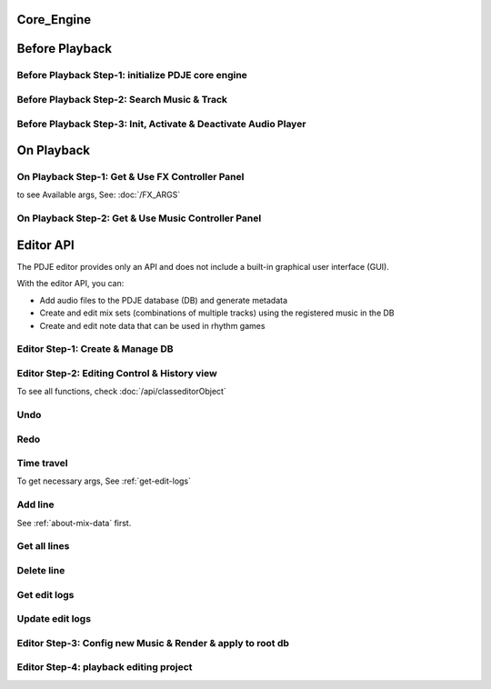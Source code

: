 Core_Engine
=====================

Before Playback
=================


Before Playback Step-1: initialize PDJE core engine
-----------------------------------------------------

.. doxygenclass:: PDJE
    :project: Project_DJ_Engine

.. tab-set-code:: 

    .. code-block:: c++

        auto engine = new PDJE("database/path");

    .. code-block:: c#

        PDJE engine = new PDJE("database/path");

    .. code-block:: python

        import pdje_POLYGLOT as pypdje
        engine = pypdje.PDJE("database/path")

    .. code-block:: gdscript

        var engine:PDJE_Wrapper = PDJE_Wrapper.new()
        engine.InitEngine("res://database/path")

Before Playback Step-2: Search Music & Track
-----------------------------------------------------

.. doxygenfunction:: PDJE::SearchMusic
    :project: Project_DJ_Engine


.. doxygenfunction:: PDJE::SearchTrack
    :project: Project_DJ_Engine

.. tab-set-code:: 

    .. code-block:: c++

        trackdata td = engine->SearchTrack("Track name").front();
        musdata md = engine->SearchMusic("music title", "composer name", -1.0).front();
        //-1.0 means ignore bpm

    .. code-block:: c#

        TRACK_VEC tdvec = engine.SearchTrack("Track name");
        MUS_VEC mdvec = engine.SearchMusic("music title", "composer name", -1.0);
        //-1.0 means ignore bpm

    .. code-block:: python

        import pdje_POLYGLOT as pypdje
        from pdje_POLYGLOT import TRACK_VEC
        from pdje_POLYGLOT import MUS_VEC

        tdvec:TRACK_VEC = engine.SearchTrack("track name")
        mdvec:MUS_VEC = engine.SearchMusic("music title", "composer name", -1.0)
        #-1.0 means ignore bpm

    .. code-block:: gdscript

        var tdlist = engine.SearchTrack("track name")
        var mdlist = engine.SearchMusic("music name", "composer name", -1.0)
        #-1.0 means ignore bpm

Before Playback Step-3: Init, Activate & Deactivate Audio Player
------------------------------------------------------------------------

.. doxygenfunction:: PDJE::InitPlayer
    :project: Project_DJ_Engine

.. doxygenfunction:: audioPlayer::Activate
    :project: Project_DJ_Engine

.. doxygenfunction:: PDJE::ResetPlayer
    :project: Project_DJ_Engine

.. doxygenfunction:: audioPlayer::Deactivate
    :project: Project_DJ_Engine


.. tab-set-code:: 

    .. code-block:: c++

        bool player_OK = engine->InitPlayer(PLAY_MODE::HYBRID_RENDER, td, 48);
        //render mode, trackdata, sample buffer

        engine->ResetPlayer();
        //reset player

        bool activate_OK = engine->player->Activate();
        //start playback

        bool deactivate_OK = engine->player->Deactivate();
        //stop playback

    .. code-block:: c#

        bool player_OK = engine.InitPlayer(PLAY_MODE.HYBRID_RENDER, tdvec[0], 48);
        //render mode, trackdata, sample buffer

        var AudioP = engine.GetPlayerObject();
        //get player object

        engine.ResetPlayer();
        //reset player object.
        //WARNING: after reset, AudioP becomes unavailable.

        bool activate_OK = AudioP.Activate();
        //start playback

        bool deactivate_OK = AudioP.Deactivate();
        //stop playback

    .. code-block:: python

        from pdje_POLYGLOT import audioPlayer

        player_OK = engine.InitPlayer(pyPDJE.HYBRID_RENDER, tdvec[0], 48)
        #render mode, trackdata, sample buffer

        AudioP:audioPlayer = engine.GetPlayerObject()
        #get player object

        engine.ResetPlayer()
        #reset player object.
        #WARNING: after reset, AudioP becomes unavailable.

        activate_OK = AudioP.Activate()
        #start playback

        deactivate_OK = AudioP.Deactivate()
        #stop playback

    .. code-block:: gdscript

        var player_OK = engine.InitPlayer(PDJE_Wrapper.HYBRID_RENDER, tdlist[0], 48)
        #render mode, trackdata, sample buffer

        var AudioP:PlayerWrapper = engine.GetPlayer()
        #get player object

        engine.ResetPlayer()
        #reset player object.
        #WARNING: after reset, AudioP becomes unavailable.

        var activate_OK = AudioP.Activate()
        #start playback

        var deactivate_OK = AudioP.Deactivate()
        #stop playback


On Playback
==============


On Playback Step-1: Get & Use FX Controller Panel
-----------------------------------------------------------

.. doxygenfunction:: audioPlayer::GetFXControlPanel
    :project: Project_DJ_Engine

.. doxygenfunction:: FXControlPanel::FX_ON_OFF
    :project: Project_DJ_Engine

.. doxygenenum:: FXList
    :project: Project_DJ_Engine

.. doxygenfunction:: FXControlPanel::GetArgSetter
    :project: Project_DJ_Engine

.. doxygenfunction:: FXControlPanel::checkSomethingOn
    :project: Project_DJ_Engine



to see Available args, See: :doc:`/FX_ARGS`

.. tab-set-code:: 

    .. code-block:: c++

        FXControlPanel* fx_panel = engine->player->GetFXControlPanel("title");
        //get music's fx controller.

        fx_panel = engine->player->GetFXControlPanel();
        //or get mixed track's fx controller like this.

        bool TurnON = true;
        fx_panel->FX_ON_OFF(FXList::EQ, TurnON);
        //turn on EQ effect

        auto argsetter = fx_panel->GetArgSetter(FXList::EQ);
        for(auto& i : argsetter){
            std::cout << "fx key: " << i.first << std::endl;
        }
        // get argument setter for EQ
        // you can check configurable (settable) arg keys like this

        argsetter["EQSelect"](1);
        argsetter["EQPower"](-32);
        // change FX args by key
        //for details, see FXArgs document

    .. code-block:: c#

        FXControlPanel fx_panel = AudioP.GetFXControlPanel("title");
        //get music's fx controller

        fx_panel = AudioP.GetFXControlPanel();
        //or get mixed track's fx controller like this.
        
        bool TurnON = true;
        fx_panel.FX_ON_OFF(FXList.EQ, TurnON);
        //turn on EQ effect

        ARGSETTER_WRAPPER argsetter = new ARGSETTER_WRAPPER(fx_panel);
        KEY_VEC keylist = argsetter.GetFXArgKeys(FXList.EQ);
        foreach(var keys in keylist){
            Console.WriteLine(keys);
        }
        //get argument setter wrapper and get configurable arg keys like this.

        argsetter.SetFXArg(FXList.EQ, "EQSelect", 1);
        argsetter.SetFXArg(FXList.EQ, "EQPower", -32);

        //change FX args by key
        //for details, see FXArgs document

    .. code-block:: python

        import pdje_POLYGLOT as pypdje
        from pdje_POLYGLOT import FXControlPanel
        from pdje_POLYGLOT import ARGSETTER_WRAPPER
        from pdje_POLYGLOT import KEY_VEC

        #...

        fx_panel:FXControlPanel = AudioP.GetFXControlPanel("title")
        #get music's fx controller
        fx_panel = AudioP.GetFXControlPanel()
        #or get mixed track's fx controller like this.
        TurnON:bool = True
        fx_panel.FX_ON_OFF(pypdje.EQ, TurnON)
        #turn on EQ effect
        argsetter = ARGSETTER_WRAPPER(fx_panel)
        keylist:KEY_VEC = argsetter.GetFXArgKeys(pypdje.EQ)

        for i in keylist:
            print("key: ", i)
        #get argument setter wrapper and get configurable arg keys like this.

        argsetter.SetFXArg(pypdje.EQ, "EQSelect", 1)
        argsetter.SetFXArg(pypdje.EQ, "EQPower", -32)
        #change FX args by key
        #for details, see FXArgs document


    .. code-block:: gdscript

        var fx_panel:FXControlPanel = AudioP.GetFXControlPanel()
        #get mixed track's fx controller
        
        var TurnON = true
        fx_panel.FX_ON_OFF(EnumWrapper.EQ, TurnON)
        #turn on EQ effect

        var argsetter:FXArgWrapper = fx_panel.GetArgSetter()
        print(argsetter.GetFXArgKeys(EnumWrapper.EQ))

        #get argument setter wrapper and get configurable arg keys like this.

        argsetter.SetFXArg(EnumWrapper.EQ, "EQSelect", 1)
        argsetter.SetFXArg(EnumWrapper.EQ, "EQPower", -32)
        #change FX args by key
        #for details, see FXArgs document


On Playback Step-2: Get & Use Music Controller Panel
-----------------------------------------------------------

.. doxygenclass:: MusicControlPanel
    :project: Project_DJ_Engine

.. doxygenfunction:: audioPlayer::GetMusicControlPanel
    :project: Project_DJ_Engine

.. doxygenfunction:: MusicControlPanel::LoadMusic
    :project: Project_DJ_Engine

.. doxygenfunction:: MusicControlPanel::SetMusic
    :project: Project_DJ_Engine

.. doxygenfunction:: MusicControlPanel::CueMusic
    :project: Project_DJ_Engine

.. doxygenfunction:: MusicControlPanel::GetLoadedMusicList
    :project: Project_DJ_Engine

.. doxygenfunction:: MusicControlPanel::getFXHandle
    :project: Project_DJ_Engine

.. tab-set-code:: 

    .. code-block:: c++

        auto musPanel = engine->player->GetMusicControlPanel();
        
        auto musicFound = engine->SearchMusic("title", "composer");
        //find music to playback manually

        bool load_OK = musPanel->LoadMusic(*(engine->DBROOT), musicFound.front());
        // load found music to deck. music won't playback in here

        bool unload_OK = musPanel->UnloadMusic("title");
        // unload music from deck. don't forget for the memory space.
        // the deck always contains loaded music before calling musPanel.UnloadMusic or engine.ResetPlayer

        bool onoff_OK = musPanel->SetMusic("title", true);
        // turn on the music. now music playbacks

        unsigned long long second = 15;
        unsigned long long PCMFrame_position = 15 * 48000;
        //PCMFrame_position = second X SampleRate

        bool cue_OK = musPanel->CueMusic("title", PCMFrame_position);
        //set playback position of the music.

        std::vector<std::string> loaded_list = musPanel->GetLoadedMusicList();
        //get loaded music list.

        FXControlPanel* Fxhandle = musPanel->getFXHandle("title");
        //get music's fx handle

    .. code-block:: c#

        
        MusicControlPanel musPanel = AudioP.GetMusicControlPanel();
        
        var musicFound = engine.SearchMusic("title", "composer");
        //find music to playback manually

        bool load_OK = musPanel.LoadMusic(engine.DBROOT, musicFound[0]);
        // load found music to deck. music won't playback in here

        bool unload_OK = musPanel.UnloadMusic("title");
        // unload music from deck. don't forget for the memory space.
        // the deck always contains loaded music before calling musPanel.UnloadMusic or engine.ResetPlayer

        bool onoff_OK = musPanel.SetMusic("title", true);
        // turn on the music. now music playbacks

        ulong second = 15;
        ulong PCMFrame_position = 15 * 48000;
        //PCMFrame_position = second X SampleRate

        bool cue_OK = musPanel.CueMusic("title", PCMFrame_position);
        //set playback position of the music.

        KEY_VEC loaded_list = musPanel.GetLoadedMusicList();
        //get loaded music list.

        FXControlPanel Fxhandle = musPanel.getFXHandle("title");
        //get music's fx handle

    .. code-block:: python

        import pdje_POLYGLOT as pyPDJE
        from pdje_POLYGLOT import MusicControlPanel
        from pdje_POLYGLOT import FXControlPanel
        from pdje_POLYGLOT import audioPlayer
        from pdje_POLYGLOT import MUS_VEC
        
        musPanel:MusicControlPanel = engine.player.GetMusicControlPanel()
        
        musicFound:MUS_VEC = engine.SearchMusic("title", "composer")
        #find music to playback manually

        load_OK = musPanel.LoadMusic(engine.DBROOT, musicFound[0])
        # load found music to deck. music won't playback in here

        unload_OK = musPanel.UnloadMusic("title")
        # unload music from deck. don't forget for the memory space.
        # the deck always contains loaded music before calling musPanel.UnloadMusic or engine.ResetPlayer

        onoff_OK = musPanel.SetMusic("title", True)
        # turn on the music. now music playbacks

        second:int = 15
        PCMFrame_position:int = 15 * 48000
        #PCMFrame_position = second X SampleRate

        cue_OK = musPanel.CueMusic("title", PCMFrame_position)
        #set playback position of the music.

        loaded_list = musPanel.GetLoadedMusicList()
        #get loaded music list.

        Fxhandle:FXControlPanel = musPanel.getFXHandle("title")
        #get music's fx handle

    .. code-block:: gdscript

        var musPanel:MusPanelWrapper = AudioP.GetMusicControlPanel()
        
        var musicFound = engine.SearchMusic("title", "composer", -1.0)
        #find music to playback manually

        var load_OK = musPanel.LoadMusic("title", "composer", -1.0)
        # load found music to deck. music won't playback in here

        var unload_OK = musPanel.UnloadMusic("title")
        # unload music from deck. don't forget for the memory space.
        # the deck always contains loaded music before calling musPanel.UnloadMusic or engine.ResetPlayer

        var onoff_OK = musPanel.SetMusic("title", true)
        # turn on the music. now music playbacks

        var second = 15
        var PCMFrame_position = 15 * 48000
        #PCMFrame_position = second X SampleRate

        var cue_OK = musPanel.CueMusic("title", PCMFrame_position)
        #set playback position of the music.

        var loaded_list = musPanel.GetLoadedMusicList()
        #get loaded music list.

        var Fxhandle:FXWrapper = musPanel.getFXHandle("title")
        #get music's fx handle

Editor API
=============

The PDJE editor provides only an API and does not include a built-in graphical user interface (GUI).

With the editor API, you can:

- Add audio files to the PDJE database (DB) and generate metadata
- Create and edit mix sets (combinations of multiple tracks) using the registered music in the DB
- Create and edit note data that can be used in rhythm games

Editor Step-1: Create & Manage DB
----------------------------------------


.. doxygenfunction:: PDJE::InitEditor
    :project: Project_DJ_Engine

.. doxygenfunction:: PDJE::CloseEditor
    :project: Project_DJ_Engine

.. doxygenfunction:: PDJE::GetEditorObject
    :project: Project_DJ_Engine

.. doxygenfunction:: editorObject::DESTROY_PROJECT
    :project: Project_DJ_Engine


.. tab-set-code:: 

    .. code-block:: c++

        bool initRes = engine->InitEditor("my name", "my@email, no need to fill", "ProjectRoot");
        auto editor = engine->GetEditorObject();
        std::string destroyRes = editor->DESTROY_PROJECT();
        engine->CloseEditor();

    .. code-block:: c#

        bool initRes = engine.InitEditor("my name", "my@email, no need to fill", "ProjectRoot");
        var editor = engine.GetEditorObject();
        var destroyRes = engine.DESTROY_PROJECT();
        engine.CloseEditor();

    .. code-block:: python

        init_res = engine.InitEditor("my name", "my@email, no need to fill", "ProjectRoot")
        editor:editorObject = engine.GetEditorObject()
        destroy_res = editor.DESTROY_PROJECT()
        engine.CloseEditor()

    .. code-block:: gdscript

        var init_res = engine.InitEditor("my name", "my@email, no need to fill", "ProjectRoot")
        var editor = engine.GetEditor()
        editor.DESTROY_PROJECT()
        engine.CloseEditor()


Editor Step-2: Editing Control & History view
-------------------------------------------------

To see all functions, check :doc:`/api/classeditorObject`

Undo
------

.. tab-set-code:: 

    .. code-block:: c++

        // Undo Mix
        bool undoRes = editor->Undo<EDIT_ARG_MIX>();
        
        // Undo Note
        undoRes = editor->Undo<EDIT_ARG_NOTE>();

        // Undo KV
        undoRes = editor->Undo<EDIT_ARG_KEY_VALUE>();
        
        // Undo Music
        undoRes = editor->Undo<EDIT_ARG_MUSIC>();
        
    .. code-block:: c#

        bool undoRes = editor->UndoNote();
        undoRes = editor->UndoMix();
        undoRes = editor->UndoKV();
        undoRes = editor->UndoMusic();

    .. code-block:: python

        import pdje_POLYGLOT as pypdje
        from pdje_POLYGLOT import editorObject
        undoRes = editor.UndoNote()
        undoRes = editor.UndoKV()
        undoRes = editor.UndoMix()
        undoRes = editor.UndoMusic()
        
    .. code-block:: gdscript

        var undoRes = editor.Undo(editor.NOTE, "")
        undoRes = editor.Undo(editor.MUSIC, "music name")
        undoRes = editor.Undo(editor.MIX, "")
        undoRes = editor.Undo(editor.KV, "")

Redo
-------

.. tab-set-code:: 

    .. code-block:: c++

        // Redo Mix
        bool RedoRes = editor->Redo<EDIT_ARG_MIX>();
        
        // Redo Note
        RedoRes = editor->Redo<EDIT_ARG_NOTE>();

        // Redo KV
        RedoRes = editor->Redo<EDIT_ARG_KEY_VALUE>();
        
        // Redo Music
        RedoRes = editor->Redo<EDIT_ARG_MUSIC>();
        
    .. code-block:: c#

        bool RedoRes = editor->RedoNote();
        RedoRes = editor->RedoMix();
        RedoRes = editor->RedoKV();
        RedoRes = editor->RedoMusic();

    .. code-block:: python

        import pdje_POLYGLOT as pypdje
        from pdje_POLYGLOT import editorObject
        RedoRes = editor.RedoNote()
        RedoRes = editor.RedoKV()
        RedoRes = editor.RedoMix()
        RedoRes = editor.RedoMusic()
        
    .. code-block:: gdscript

        var RedoRes = editor.Redo(editor.NOTE, "")
        RedoRes = editor.Redo(editor.MUSIC, "music name")
        RedoRes = editor.Redo(editor.MIX, "")
        RedoRes = editor.Redo(editor.KV, "")


Time travel
-------------

To get necessary args, See :ref:`get-edit-logs`

.. tab-set-code:: 

    .. code-block:: c++
        
        //get note edit logs
        std::string logs = editor->GetLogWithJSONGraph<EDIT_ARG_NOTE>();
        // std::string logs = editor->GetLogWithJSONGraph<EDIT_ARG_MIX>();
        // std::string logs = editor->GetLogWithJSONGraph<EDIT_ARG_KEY_VALUE>();
        // std::string logs = editor->GetLogWithJSONGraph<EDIT_ARG_MUSIC>("music name"); // this is the only difference
        
        //parse json. try print them.
        auto jj = nlohmann::json::parse(logs);
        
        //the "BRANCH" has branch lists. this is json array.
        std::string branchName = jj["BRANCH"].at(0)["NAME"];
        std::string branch_head_oid = jj["BRANCH"].at(0)["OID"];
        // "BRANCH" is an array of { "NAME": "...", "OID": "..." }
        //it has two keys. "NAME", "OID". the oid means the head commit oid of the branch.

        bool GoRes = editor->Go<EDIT_ARG_NOTE>(branchName, branch_head_oid);
        //bool GoRes = editor->Go<EDIT_ARG_MIX>(branchName, branch_head_oid);
        //bool GoRes = editor->Go<EDIT_ARG_KEY_VALUE>(branchName, branch_head_oid);
        //bool GoRes = editor->Go<EDIT_ARG_MUSIC>(branchName, branch_head_oid);

    .. code-block:: c#

        //get logs
        string logs = editor.GetLogMixJSON();
        //string logs = editor.GetLogNoteJSON();
        //string logs = editor.GetLogMusicJSON("music name");
        //string logs = editor.GetLogKVJSON();

        //get branch name, oid from logs

        // editor.GoNote(name, oid);
        editor.GoMix(name, oid);
        // editor.GoKV(name, oid);
        // editor.GoMusic(name, oid);
        
        

    .. code-block:: python
        
        import pdje_POLYGLOT as pypdje
        from pdje_POLYGLOT import editorObject

        #...

        logs = editor.GetLogMixJSON()
        # logs = editor.GetLogKVJSON()
        # logs = editor.GetLogMusicJSON("music name")
        # logs = editor.GetLogNoteJSON()

        # get branch name, oid from logs

        # editor.GoKV(name, oid)
        # editor.GoNote(name, oid)
        # editor.GoMusic(name, oid)
        editor.GoMix(name, oid)

    .. code-block:: gdscript

        var logs = editor.GetLogWithJSONGraph(editor.NOTE, "")
        # var logs = editor.GetLogWithJSONGraph(editor.MUSIC, "music name")
        # var logs = editor.GetLogWithJSONGraph(editor.KV, "")
        # var logs = editor.GetLogWithJSONGraph(editor.MIX, "")

        #get branch name, oid from logs

        editor.Go(editor.NOTE, name, oid)
        # editor.Go(editor.MUSIC, name, oid)
        # editor.Go(editor.MIX, name, oid)
        # editor.Go(editor.KV, name, oid)
        



Add line
-----------

See :ref:`about-mix-data` first.

.. tab-set-code:: 

    .. code-block:: c++

        EDIT_ARG_MIX mixs;
        
        mixs.type = TypeEnum::FILTER; //Filter
        mixs.details = DetailEnum::LOW; //Low pass

        mixs.ID = 1; //Deck number. access music with this.

        mixs.first = ITPL_ENUM::ITPL_COSINE; // first arg
        mixs.second = "5000,1000,2000,3000,4000,5000,5500,6000"; // second arg, eight point values
        // mixs.first = ITPL_ENUM::ITPL_FLAT; // if no need interpolation
        // mixs.second = "5000"; // just one value
        
        mixs.third = "NONE"; // third arg

        mixs.beat = 0;
        mixs.subBeat = 0;
        mixs.separate = 0;
        //"start_position" = beat + (subBeat / separate)

        mixs.Ebeat = 16;//end beat
        mixs.EsubBeat = 2;//end subBeat
        mixs.Eseparate = 4;//end separate
        //"end_position" = ebeat + (esubBeat / eseparate)

        //summation: add low pass filter from "start_position" to "end_position" with interpolation

        editor->AddLine(mixs);//add mix data

        // EDIT_ARG_NOTE data;
        // EDIT_ARG_KEY_VALUE data;
        // EDIT_ARG_MUSIC data;

        // editor->AddLine(data);

        // editor->AddLine("music name", "48000") // this changes the music's first beat position


    .. code-block:: c#

        EDIT_ARG_MIX mixs = new EDIT_ARG_MIX();

        mixs.type = TypeEnum.FILTER; //Filter
        mixs.details = DetailEnum.LOW; //Low pass

        mixs.ID = 1; //Deck number. access music with this.

        mixs.first = ITPL_ENUM.ITPL_COSINE.ToString(); // first arg
        mixs.second = "5000,1000,2000,3000,4000,5000,5500,6000"; // second arg, eight point values
        // mixs.first = ITPL_ENUM.ITPL_FLAT.ToString(); // if no need interpolation
        // mixs.second = "5000"; // just one value

        mixs.third = "NONE"; // third arg

        mixs.beat = 0;
        mixs.subBeat = 0;
        mixs.separate = 0;
        //"start_position" = beat + (subBeat / separate)

        mixs.Ebeat = 16;//end beat
        mixs.EsubBeat = 2;//end subBeat
        mixs.Eseparate = 4;//end separate
        //"end_position" = ebeat + (esubBeat / eseparate)

        //summation: add low pass filter from "start_position" to "end_position" with interpolation

        engine.editor.AddLineMix(mixs);//add mix data
        // EDIT_ARG_NOTE data;
        // editor.AddLineNote(data);

        // EDIT_ARG_KEY_VALUE data;
        // editor.AddLineKV(data);

        // EDIT_ARG_MUSIC data;
        // editor.AddLineMusic(data);

        // editor.AddLine("music name", "48000"); // this changes the music's first beat position.

    .. code-block:: python

        import pdje_POLYGLOT as pypdje

        from pdje_POLYGLOT import EDIT_ARG_MIX
        from pdje_POLYGLOT import EDIT_ARG_MUSIC
        from pdje_POLYGLOT import EDIT_ARG_KEY_VALUE

        from pdje_POLYGLOT import EDIT_ARG_NOTE
        from pdje_POLYGLOT import editorObject

        mixs = EDIT_ARG_MIX()

        mixs.type = pypdje.TypeEnum_FILTER #Filter
        mixs.details = pypdje.DetailEnum_LOW #Low pass

        mixs.ID = 1 #Deck number. access music with this.

        mixs.first = pypdje.ITPL_COSINE.ToString() # first arg
        mixs.second = "5000,1000,2000,3000,4000,5000,5500,6000" # second arg, eight point values
        # mixs.first = pypdje.ITPL_FLAT.ToString() # if no need interpolation
        # mixs.second = "5000" # just one value

        mixs.third = "NONE" # third arg

        mixs.beat = 0
        mixs.subBeat = 0
        mixs.separate = 0
        #"start_position" = beat + (subBeat / separate)

        mixs.Ebeat = 16#end beat
        mixs.EsubBeat = 2#end subBeat
        mixs.Eseparate = 4#end separate
        #"end_position" = ebeat + (esubBeat / eseparate)

        #summation: add low pass filter from "start_position" to "end_position" with interpolation

        editor.AddLineMix(mixs)#add mix data
        # data = EDIT_ARG_NOTE()
        # editor.AddLineNote(data)

        # data = EDIT_ARG_KEY_VALUE()
        # editor.AddLineKV(data)

        # data = EDIT_ARG_MUSIC()
        # editor.AddLineMusic(data)

        # editor.AddLine("music name", "48000") # this changes the music's first beat position.

    .. code-block:: gdscript
        
        var mixs = PDJE_EDITOR_ARG.new()
        mixs.InitMixArg(
            PDJE_EDITOR_ARG.EDITOR_TYPE_LIST.FILTER,
            PDJE_EDITOR_ARG.EDITOR_DETAIL_LIST.LOW,
            1,
            "1",
            "5000,1000,2000,3000,4000,5000,5500,6000",
            "NONE",
            16,
            0,
            0,
            32,
            0,
            0)
        #"start_position" = beat + (subBeat / separate)
        #"end_position" = ebeat + (esubBeat / eseparate)
        #summation: add low pass filter from "start_position" to "end_position" with interpolation
        editor.AddLine(mixs)#add mix data
        
        var data = PDJE_EDITOR_ARG.new()
        data.InitKeyValueArg("", "")
        editor.AddLine(data) #add key-value args
        
        data = PDJE_EDITOR_ARG.new()
        data.InitNoteArg(
            "something. ex- tap note", 
            "something. ex- color red", 
            "something. ex- line number", 
            "something. ex- tap sound",
            "something. ex- ??",
            4,0,0,
            4,0,0)
        editor.AddLine(data)#add custom simple red tap note data on music's 4th beat
        
        data = PDJE_EDITOR_ARG.new()
        data.InitMusicArg("temp music title", "120", 0, 0, 0)
        editor.AddLine(data)#music starts with 120 bpm
        var data2 = PDJE_EDITOR_ARG.new()
        data2.InitMusicArg("temp music title", "240", 64, 0, 0)
        editor.AddLine(data2)#music starts with 120 bpm and it changes into 240 bpm in 64th beat
        


Get all lines
--------------

.. tab-set-code:: 

    .. code-block:: c++

        std::vector<EDIT_ARG_MIX> mixFound;
        editor->getAll([&mixFound](const EDIT_ARG_MIX& mix_arg){//single threaded. will add multithreaded , faster getter soon.
            if(mix_arg.beat < 50){
                mixFound.push_back();
            }
        });

        // std::vector<EDIT_ARG_NOTE> Found;
        // editor->getAll([&Found](const EDIT_ARG_NOTE& arg);

        // std::vector<EDIT_ARG_KEY_VALUE> Found;
        // editor->getAll([&Found](const EDIT_ARG_KEY_VALUE& arg);

        // std::vector<EDIT_ARG_MUSIC> Found;
        // editor->getAll([&Found](const EDIT_ARG_MUSIC& arg);
        

    .. code-block:: c#

        MixCall caller = new MixCall();

        editor.GetAllMixes(caller);

        // editor.GetAllKeyValues(caller);
        // editor.GetAllMusics(caller);
        // editor.GetAllNotes(caller);

        public class MixCall : MixVisitor { // MusicVisitor, NoteVisitor, KVVisitor
            public List<EDIT_ARG_MIX> mixs = new List<EDIT_ARG_MIX>();
            public override void on_item(EDIT_ARG_MIX o)// override this function
            {
                if (o.beat > 50)
                {
                    mixs.Add(o);
                }
            }
        };// Just change MIX into NOTE, KEY_VALUE, MUSIC


    .. code-block:: python

        import pdje_POLYGLOT as pypdje
        
        class MixCall(pypdje.MixVisitor):# MusicVisitor, NoteVisitor, KVVisitor
            def __init__(self):
                super().__init__()
                self.mixs = []

            def on_item(self, o:EDIT_ARG_MIX):# def this function
                if o.beat > 50:
                    self.mixs.append(o)

        caller = MixCall()

        editor.GetAllMixes(caller)

        # editor.GetAllKeyValues(caller)
        # editor.GetAllMusics(caller)
        # editor.GetAllNotes(caller)

        for i in caller.mixs:
            print(i)
            

    .. code-block:: gdscript

        var edited_data:Dictionary = editor.getAll()

Delete line
--------------

.. tab-set-code:: 

    .. code-block:: c++

        std::vector<EDIT_ARG_NOTE> noteFound;

        //find delete targets with getAll function.

        for(const auto& delete_target : noteFound){
            editor->deleteLine(delete_target);
        }

        std::vector<EDIT_ARG_MIX> mixFound;

        //find delete targets with getAll function.

        bool skipType = true;
        bool skipDetail = false;
        for(const auto& delete_target : mixFound){
            editor->deleteLine(delete_target, skipType, skipDetail); //mix arg is special.
        }

    .. code-block:: c#

        MixCall caller = new MixCall();

        editor.GetAllMixes(caller);
        bool skipType = true;
        bool skipDetail = false;
        foreach (var target in caller.mixs)
        {
            editor.deleteLine(target, skipType, skipDetail);
            // editor.deleteLineKV(target);
            // editor.deleteLineMusic(target);
            // editor.deleteLineNote(target);
        }

    .. code-block:: python

        class MixCall(pypdje.MixVisitor):
            def __init__(self):
                super().__init__()
                self.mixs = []

            def on_item(self, o:EDIT_ARG_MIX):
                if o.beat > 50:
                    self.mixs.append(o)

        caller = MixCall()

        editor.GetAllMixes(caller)

        skip_type = False
        skip_detail = True

        for i in caller.mixs:
            editor.deleteLine(i, skip_type, skip_detail)
            # editor.deleteLineKV(i)
            # editor.deleteLineMusic(i)
            # editor.deleteLineNote(i)

    .. code-block:: gdscript

        var edited_data:Dictionary = editor.getAll()
        for delete_target in edited_data["noteDatas"]:
            var target = PDJE_EDITOR_ARG.new()
            target.InitNoteArg(
                delete_target["Note_Type"],
                delete_target["Note_Detail"],
                delete_target["first"],
                delete_target["second"],
                delete_target["third"],
                delete_target["beat"],
                delete_target["subBeat"],
                delete_target["separate"],
                delete_target["Ebeat"],
                delete_target["EsubBeat"],
                delete_target["Eseparate"],
                )
            editor.deleteLine(target, false, false)


.. Get diff
.. ------------

.. .. tab-set-code:: 

..     .. code-block:: c++

..         auto engine = new PDJE("database/path");

..     .. code-block:: c#

..         PDJE engine = new PDJE("database/path");

..     .. code-block:: python

..         import pdje_POLYGLOT as pypdje
..         engine = pypdje.PDJE("database/path")

..     .. code-block:: gdscript

..         var engine:PDJE_Wrapper = PDJE_Wrapper.new()
..         engine.InitEngine("res://database/path")

.. _get-edit-logs:

Get edit logs
---------------


.. tab-set-code:: 

    .. code-block:: c++

        /*
        JSON structure produced:

        {
        "BRANCH": [                          // branch head list
            {
            "NAME": string,                  // branch name (e.g., "main")
            "OID":  string                   // head commit oid (40-hex from git_oid_tostr_s)
            },
            ...
        ],
        "COMMIT": [                          // commit metadata list
            {
            "OID":      string,              // commit oid (40-hex)
            "EMAIL":    string,              // author email
            "NAME":     string,              // author name
            "PARENTID": string               // parent commit oid (may be empty/zero for initial)
            },
            ...
        ]
        }
        */
        std::string mix_json_graph = editor->GetLogWithJSONGraph<EDIT_ARG_MIX>();
        std::string key_value_json_graph = editor->GetLogWithJSONGraph<EDIT_ARG_KEY_VALUE>();
        std::string note_json_graph = editor->GetLogWithJSONGraph<EDIT_ARG_NOTE>();
        std::string music_json_graph = editor->GetLogWithJSONGraph<EDIT_ARG_MUSIC>("music name");

    .. code-block:: c#

        /*
        JSON structure produced:

        {
        "BRANCH": [                          // branch head list
            {
            "NAME": string,                  // branch name (e.g., "main")
            "OID":  string                   // head commit oid (40-hex from git_oid_tostr_s)
            },
            ...
        ],
        "COMMIT": [                          // commit metadata list
            {
            "OID":      string,              // commit oid (40-hex)
            "EMAIL":    string,              // author email
            "NAME":     string,              // author name
            "PARENTID": string               // parent commit oid (may be empty/zero for initial)
            },
            ...
        ]
        }
        */
        string KV_json_graph = editor.GetLogKVJSON();
        string Mix_json_graph = editor.GetLogMixJSON();
        string Music_json_graph = editor.GetLogMusicJSON("music name");
        string Note_json_graph = editor.GetLogNoteJSON();

    .. code-block:: python

        """
        JSON structure produced:

        {
        "BRANCH": [                          // branch head list
            {
            "NAME": string,                  // branch name (e.g., "main")
            "OID":  string                   // head commit oid (40-hex from git_oid_tostr_s)
            },
            ...
        ],
        "COMMIT": [                          // commit metadata list
            {
            "OID":      string,              // commit oid (40-hex)
            "EMAIL":    string,              // author email
            "NAME":     string,              // author name
            "PARENTID": string               // parent commit oid (may be empty/zero for initial)
            },
            ...
        ]
        }
        """
        KV_json_graph = editor.GetLogKVJSON()
        Mix_json_graph = editor.GetLogMixJSON()
        Music_json_graph = editor.GetLogMusicJSON("music name")
        Note_json_graph = editor.GetLogNoteJSON()

    .. code-block:: gdscript

        """
        JSON structure produced:

        {
        "BRANCH": [                          // branch head list
            {
            "NAME": string,                  // branch name (e.g., "main")
            "OID":  string                   // head commit oid (40-hex from git_oid_tostr_s)
            },
            ...
        ],
        "COMMIT": [                          // commit metadata list
            {
            "OID":      string,              // commit oid (40-hex)
            "EMAIL":    string,              // author email
            "NAME":     string,              // author name
            "PARENTID": string               // parent commit oid (may be empty/zero for initial)
            },
            ...
        ]
        }
        """
        editor.GetLogWithJSONGraph(EditorWrapper.MIX, "")

Update edit logs
-------------------

.. tab-set-code:: 

    .. code-block:: c++

        bool updateRes = false;
        updateRes = editor->UpdateLog<EDIT_ARG_MIX>();
        updateRes = editor->UpdateLog<EDIT_ARG_MIX>("branch name");
        // updateRes = editor->UpdateLog<EDIT_ARG_KEY_VALUE>();
        // updateRes = editor->UpdateLog<EDIT_ARG_KEY_VALUE>("branch name");
        // updateRes = editor->UpdateLog<EDIT_ARG_MUSIC>();
        // updateRes = editor->UpdateLog<EDIT_ARG_MUSIC>("music name");
        // updateRes = editor->UpdateLog<EDIT_ARG_NOTE>();
        // updateRes = editor->UpdateLog<EDIT_ARG_NOTE>("branch name");
        

    .. code-block:: c#

        bool updateRes = false;
        updateRes = editor.UpdateLogMix();
        updateRes = editor.UpdateLogMixOn("branch name");
        // updateRes = editor.UpdateLogKV();
        // updateRes = editor.UpdateLogKVOn("branch name");
        // updateRes = editor.UpdateLogMusic();
        // updateRes = editor.UpdateLogMusicOn("music name");
        // updateRes = editor.UpdateLogNote();
        // updateRes = editor.UpdateLogNoteOn("branch name");

    .. code-block:: python

        import pdje_POLYGLOT as pypdje
        
        updateRes = editor.UpdateLogMix();
        updateRes = editor.UpdateLogMixOn("branch name");
        # updateRes = editor.UpdateLogKV();
        # updateRes = editor.UpdateLogKVOn("branch name");
        # updateRes = editor.UpdateLogMusic();
        # updateRes = editor.UpdateLogMusicOn("music name");
        # updateRes = editor.UpdateLogNote();
        # updateRes = editor.UpdateLogNoteOn("branch name");

    .. code-block:: gdscript

        editor.UpdateLog(EditorWrapper.MIX,"")
        editor.UpdateLog(EditorWrapper.MUSIC,"music title")
        editor.UpdateLog(EditorWrapper.NOTE,"")
        editor.UpdateLog(EditorWrapper.KV,"")


Editor Step-3: Config new Music & Render & apply to root db
-------------------------------------------------------------

.. doxygenfunction:: editorObject::ConfigNewMusic
    :project: Project_DJ_Engine


.. doxygenfunction:: editorObject::render
    :project: Project_DJ_Engine

.. doxygenfunction:: editorObject::pushToRootDB(litedb &ROOTDB, const UNSANITIZED &trackTitleToPush)
    :project: Project_DJ_Engine


.. doxygenfunction:: editorObject::pushToRootDB(litedb &ROOTDB, const UNSANITIZED &musicTitle, const UNSANITIZED &musicComposer)
    :project: Project_DJ_Engine


.. tab-set-code:: 

    .. code-block:: c++

        editor->ConfigNewMusic("music name", "composer name", "C://path.wav", "4800");
        //configure new music meta data. the 4800 means the music's first beat is on (4800 / 48000)second after begin of the music.
        std::string linter_message;
        editor->render("track name", *(engine->DBROOT), linter_message);
        //renders track. builds track and music binary data from editor data.
        //if you want to add just musics, you don't need to edit or add track data. doesn't need to care about track name
        //track or music data must contain bpm data on 0beat, 0subBeat position.

        editor->pushToRootDB(*engine->DBROOT, "track title");
        //push rendered binary track data to Root DB.
        //all related musics will be pushed too.
        
        editor->pushToRootDB(*engine->DBROOT, "music name", "composer name");
        //just push rendered binary music data to Root DB.
        
        //you should render before pushing music or track data.

    .. code-block:: c#

        editor.ConfigNewMusic("music name", "composer name", "C://path.wav", "4800");
        //configure new music meta data. the 4800 means the music's first beat is on (4800 / 48000)second after begin of the music.
        var linter_msg = "";
        editor.render("track name", (engine.DBROOT), linter_msg);
        //renders track. builds track and music binary data from editor data.
        //if you want to add just musics, you don't need to edit or add track data. doesn't need to care about track name
        //track or music data must contain bpm data on 0beat, 0subBeat position.

        editor.pushToRootDB(engine.DBROOT, "track title");
        //push rendered binary track data to Root DB.
        //all related musics will be pushed too.
        
        editor.pushToRootDB(engine.DBROOT, "music name", "composer name");
        //just push rendered binary music data to Root DB.
        
        //you should render before pushing music or track data.

    .. code-block:: python

        import pdje_POLYGLOT as pypdje
        editor.ConfigNewMusic("music name", "composer name", "C://path.wav", "4800")
        #configure new music meta data. the 4800 means the music's first beat is on (4800 / 48000)second after begin of the music.
        
        linter_msg = ""
        editor.render("track name", (engine.DBROOT), linter_msg)
        #renders track. builds track and music binary data from editor data.
        #if you want to add just musics, you don't need to edit or add track data. doesn't need to care about track name
        #track or music data must contain bpm data on 0beat, 0subBeat position.

        editor.pushToRootDB(engine.DBROOT, "track title")
        #push rendered binary track data to Root DB.
        #all related musics will be pushed too.
        
        editor.pushToRootDB(engine.DBROOT, "music name", "composer name")
        #just push rendered binary music data to Root DB.
        
        #you should render before pushing music or track data.

    .. code-block:: gdscript

        editor.ConfigNewMusic("music name", "composer name", "C://path.wav", "4800");
        #configure new music meta data. the 4800 means the music's first beat is on (4800 / 48000)second after begin of the music.
        var linter_msg = editor.render("track name");
        #renders track. builds track and music binary data from editor data.
        #if you want to add just musics, you don't need to edit or add track data. doesn't need to care about track name
        #track or music data must contain bpm data on 0beat, 0subBeat position.

        editor.pushTrackToRootDB("track title")
        #push rendered binary track data to Root DB.
        #all related musics will be pushed too.
        
        editor.pushToRootDB("music name","composer name")
        #just push rendered binary music data to Root DB.
        
        #you should render before pushing music or track data.

Editor Step-4: playback editing project
-------------------------------------------------------------

.. doxygenfunction:: editorObject::demoPlayInit
    :project: Project_DJ_Engine


.. tab-set-code:: 

    .. code-block:: c++

        std::shared_ptr<audioPlayer> demoplayer;
        editor->demoPlayInit(demoplayer, 48, "track title");
        demoplayer->Activate();

    .. code-block:: c#

        audioPlayer demoplayer = new audioPlayer(48);
        editor.demoPlayInit(demoplayer, 48, "track title");
        demoplayer.Activate();

    .. code-block:: python

        import pdje_POLYGLOT as pypdje
        from pdje_POLYGLOT import audioPlayer
        demoplayer:audioPlayer = audioPlayer(48)
        editor.demoPlayInit(demoplayer, 48, "track title")
        demoplayer.Activate()

    .. code-block:: gdscript

        editor.demoPlayInit(48, "track title")
        var demoplayer = engine.GetPlayer()
        demoplayer.Activate()